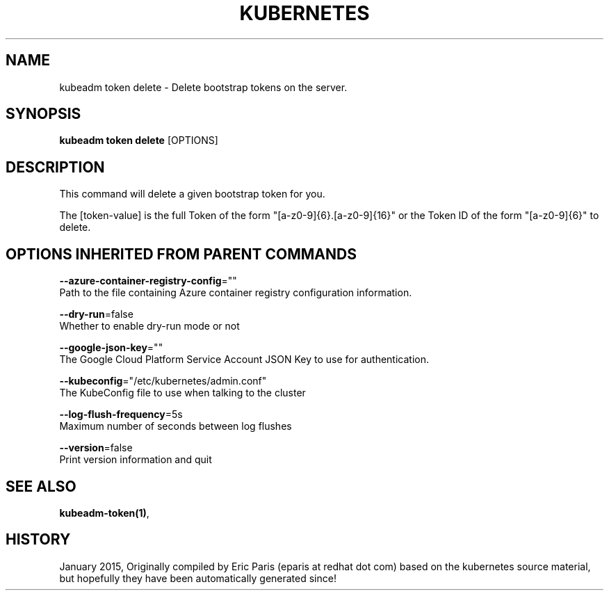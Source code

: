 .TH "KUBERNETES" "1" " kubernetes User Manuals" "Eric Paris" "Jan 2015"  ""


.SH NAME
.PP
kubeadm token delete \- Delete bootstrap tokens on the server.


.SH SYNOPSIS
.PP
\fBkubeadm token delete\fP [OPTIONS]


.SH DESCRIPTION
.PP
This command will delete a given bootstrap token for you.

.PP
The [token\-value] is the full Token of the form "[a\-z0\-9]{6}.[a\-z0\-9]{16}" or the
Token ID of the form "[a\-z0\-9]{6}" to delete.


.SH OPTIONS INHERITED FROM PARENT COMMANDS
.PP
\fB\-\-azure\-container\-registry\-config\fP=""
    Path to the file containing Azure container registry configuration information.

.PP
\fB\-\-dry\-run\fP=false
    Whether to enable dry\-run mode or not

.PP
\fB\-\-google\-json\-key\fP=""
    The Google Cloud Platform Service Account JSON Key to use for authentication.

.PP
\fB\-\-kubeconfig\fP="/etc/kubernetes/admin.conf"
    The KubeConfig file to use when talking to the cluster

.PP
\fB\-\-log\-flush\-frequency\fP=5s
    Maximum number of seconds between log flushes

.PP
\fB\-\-version\fP=false
    Print version information and quit


.SH SEE ALSO
.PP
\fBkubeadm\-token(1)\fP,


.SH HISTORY
.PP
January 2015, Originally compiled by Eric Paris (eparis at redhat dot com) based on the kubernetes source material, but hopefully they have been automatically generated since!
